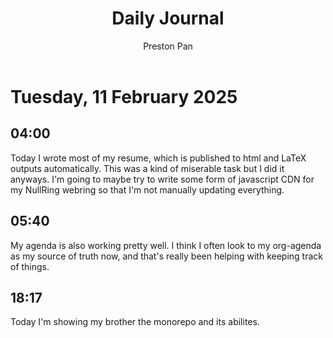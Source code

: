 #+TITLE: Daily Journal
#+STARTUP: showeverything
#+DESCRIPTION: My daily journal entry
#+AUTHOR: Preston Pan
#+HTML_HEAD: <link rel="stylesheet" type="text/css" href="../style.css" />
#+html_head: <script src="https://polyfill.io/v3/polyfill.min.js?features=es6"></script>
#+html_head: <script id="MathJax-script" async src="https://cdn.jsdelivr.net/npm/mathjax@3/es5/tex-mml-chtml.js"></script>
#+options: broken-links:t
* Tuesday, 11 February 2025
** 04:00 
Today I wrote most of my resume, which is published to html and LaTeX
outputs automatically. This was a kind of miserable task but I did it
anyways. I'm going to maybe try to write some form of javascript CDN
for my NullRing webring so that I'm not manually updating everything.
** 05:40 
My agenda is also working pretty well. I think I often look to my
org-agenda as my source of truth now, and that's really been helping
with keeping track of things.
** 18:17 
Today I'm showing my brother the monorepo and its abilites.

